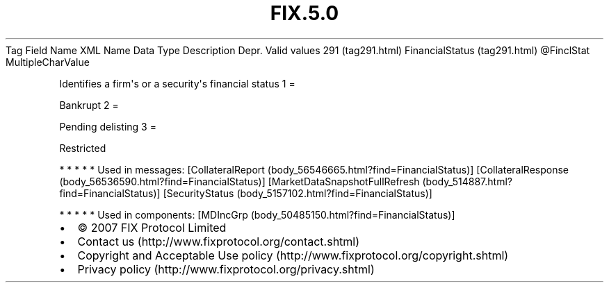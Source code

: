 .TH FIX.5.0 "" "" "Tag #291"
Tag
Field Name
XML Name
Data Type
Description
Depr.
Valid values
291 (tag291.html)
FinancialStatus (tag291.html)
\@FinclStat
MultipleCharValue
.PP
Identifies a firm\[aq]s or a security\[aq]s financial status
1
=
.PP
Bankrupt
2
=
.PP
Pending delisting
3
=
.PP
Restricted
.PP
   *   *   *   *   *
Used in messages:
[CollateralReport (body_56546665.html?find=FinancialStatus)]
[CollateralResponse (body_56536590.html?find=FinancialStatus)]
[MarketDataSnapshotFullRefresh (body_514887.html?find=FinancialStatus)]
[SecurityStatus (body_5157102.html?find=FinancialStatus)]
.PP
   *   *   *   *   *
Used in components:
[MDIncGrp (body_50485150.html?find=FinancialStatus)]

.PD 0
.P
.PD

.PP
.PP
.IP \[bu] 2
© 2007 FIX Protocol Limited
.IP \[bu] 2
Contact us (http://www.fixprotocol.org/contact.shtml)
.IP \[bu] 2
Copyright and Acceptable Use policy (http://www.fixprotocol.org/copyright.shtml)
.IP \[bu] 2
Privacy policy (http://www.fixprotocol.org/privacy.shtml)
